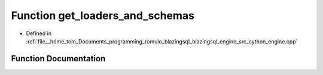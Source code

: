 .. _exhale_function_engine_8cpp_1aea74327f086d9d7e9a518185228197ef:

Function get_loaders_and_schemas
================================

- Defined in :ref:`file__home_tom_Documents_programming_romulo_blazingsql_blazingsql_engine_src_cython_engine.cpp`


Function Documentation
----------------------


.. doxygenfunction:: get_loaders_and_schemas(const std::vector<TableSchema>&, const std::vector<std::vector<std::string>>&, const std::vector<std::vector<std::string>>&, const std::vector<std::vector<std::string>>&, const std::vector<int>&, const std::vector<std::vector<std::map<std::string, std::string>>>&)
